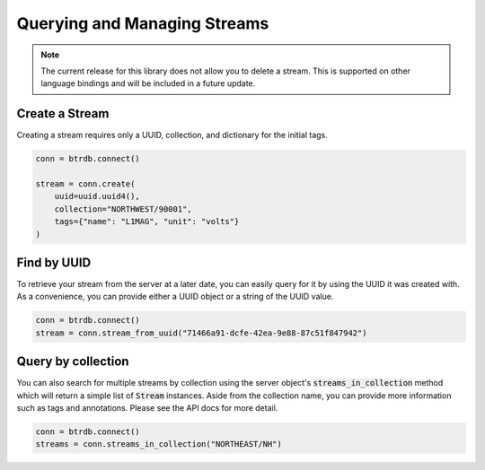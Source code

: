 Querying and Managing Streams
================================


.. note::

	The current release for this library does not allow you to delete a stream. This is supported on other language bindings and will be included in a future update.


Create a Stream
--------------------------
Creating a stream requires only a UUID, collection, and dictionary for the initial tags.

.. code-block:: python

    conn = btrdb.connect()

    stream = conn.create(
        uuid=uuid.uuid4(),
        collection="NORTHWEST/90001",
        tags={"name": "L1MAG", "unit": "volts"}
    )

Find by UUID
--------------------------
To retrieve your stream from the server at a later date, you can easily query
for it by using the UUID it was created with.  As a convenience, you can provide
either a UUID object or a string of the UUID value.

.. code-block:: python

    conn = btrdb.connect()
    stream = conn.stream_from_uuid("71466a91-dcfe-42ea-9e88-87c51f847942")


Query by collection
--------------------------
You can also search for multiple streams by collection using the server object's
:code:`streams_in_collection` method which will return a simple list of
:code:`Stream` instances.  Aside from the collection name, you can provide more
information such as tags and annotations.  Please see the API docs for more
detail.

.. code-block:: python

    conn = btrdb.connect()
    streams = conn.streams_in_collection("NORTHEAST/NH")
